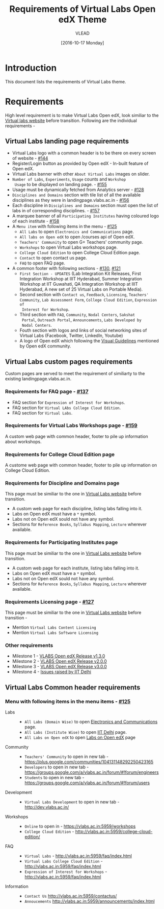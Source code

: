 #+TITLE: Requirements of Virtual Labs Open edX Theme
#+Author: VLEAD
#+Date: [2016-10-17 Monday]

* Introduction
This document lists the requirements of Virtual Labs theme.


* Requirements 
  High level requirement is to make Virtual Labs Open edX, look
  similiar to the [[http://landingpage.base1.vlabs.ac.in/][Virtual labs website]] before transition.  Following
  are the individual requirements -

** Virtual Labs landing page requirements   
  + Virtual Labs logo with a common header is to be there on every
    screen of website - [[https://github.com/openedx-vlead/vlabs-edx-bootstrap-theme/issues/144][#144]]
  + Register/Login button as provided by Open edX - In-built feature of Open edX.
  + Virtual Labs banner with other =About Virtual Labs= images on
    slider.
  + =Number of Labs=, =Experiments=, =Usage= counts and =Workshop
    Usage= to be displayed on landing page. - [[https://github.com/openedx-vlead/vlabs-edx-bootstrap-theme/issues/155][#155]]
  + Usage must be dynamically fetched from Analytics server - [[https://github.com/openedx-vlead/vlabs-edx-bootstrap-theme/issues/128][#128]]
  + =Disciplines and Domains= section with tile list of all the
    available disciplines as they were in landingpage.vlabs.ac.in - [[https://github.com/openedx-vlead/vlabs-edx-bootstrap-theme/issues/156][#156]]
  + Each discipline in =Disciplines and Domains= section must open the
    list of labs in of corresponding disciplines. - [[https://github.com/openedx-vlead/vlabs-edx-bootstrap-theme/issues/157][#157]]
  + A marquee banner of all =Participating Institutes= having coloured
    logo of each institute - [[https://github.com/openedx-vlead/vlabs-edx-bootstrap-theme/issues/158][#158]]
  + A =Menu item= with following items in the menu - [[https://github.com/openedx-vlead/vlabs-edx-bootstrap-theme/issues/125][#125]]
    - =All Labs= to open =Electronics and Communications= page.
    - =All labs on Open edX= to open /courses api of Open edX.
    - =Teachers' Community= to open G+ Teachers' community page.
    - =Workshops= to open Virtual Labs workshops page.
    - =College Cloud Edition= to open College Cloud Edition page.
    - =Contact= to open contact us page.
    - =FAQ= to open FAQ page.

  + A common footer with following sections - [[https://github.com/openedx-vlead/vlabs-edx-bootstrap-theme/issues/130][#130]], [[https://github.com/openedx-vlead/vlabs-edx-bootstrap-theme/issues/121][#121]]
    - =First Section - UPDATES= (Lab Integration Kit Releases, First Integration
      Workshop at IIIT Hyderabad, Summer Integration Workshop at IIT
      Guwahati, QA Integration Workshop at IIIT Hyderabad, A new set
      of 25 Virtual Labs on Portable Media).
    - Second section with =Contact us=, =Feedback=, =Licensing=, =Teachers' Community=,
      =Lab Assessment Form=, =College Cloud Edition=, =Expression of
      Interest for Workshop=.
    - Third section with =FAQ=, =Community=, =Nodal Centers=, =Sakshat
      Portal=, =Outreach Portal=, =Announcements=, =Labs Developed by
      Nodal Centers=.
    - Fouth section with logos and links of social networking sites of
      Virtual Labs (Facebook, Twitter, LinkedIn, Youtube)
    - A logo of Open edX which following the [[https://open.edx.org/sites/default/files/wysiwyg/Open%20edX%20and%20Powered%20by%20Open%20edX%20Visual%20ID%20Guidelines.pdf][Visual Guidelines]] mentioned by
      Open edX community.
    
    
** Virtual Labs custom pages requirements 
   Custom pages are served to meet the requirement of similiarty to
   the existing landingpage.vlabs.ac.in.
   
*** Requirements for FAQ page - [[https://github.com/openedx-vlead/vlabs-edx-bootstrap-theme/issues/137][#137]]
    + FAQ section for =Expression of Interest for Workshops=.
    + FAQ section for =Virtual LAbs College Cloud Edition=.
    + FAQ section for =Virtual Labs=.

*** Requirements for Virtual Labs Workshops page  - [[https://github.com/openedx-vlead/vlabs-edx-bootstrap-theme/issues/159][#159]]
    A custom web page with common header, footer to pile up
    information about workshops.

*** Requirements for College Cloud Edition page
    A custome web page with common header, footer to pile up
    information on College Cloud Edition.
 
*** Requirements for Discipline and Domains page
    This page must be similiar to the one in [[http://landingpage.vlabs.ac.in][Virtual Labs website]]
    before transition.
    + A custom web page for each discipline, listing labs falling into it.
    + Labs on Open edX must have a =*= symbol.
    + Labs not on Open edX sould not have any symbol.
    + Sections for =Reference Books=, =Syllabus Mapping=, =Lecture=
      wherever available.
  
*** Requirements for Participating Institutes page 
    This page must be similiar to the one in [[http://landingpage.vlabs.ac.in][Virtual Labs website]]
    before transition.
    + A custom web page for each institute, listing labs falling into it.
    + Labs on Open edX must have a =*= symbol.
    + Labs not on Open edX sould not have any symbol.
    + Sections for =Reference Books=, =Syllabus Mapping=, =Lecture=
      wherever available.
 
*** Requirements Licensing page - [[https://github.com/openedx-vlead/vlabs-edx-bootstrap-theme/issues/127][#127]]
    This page must be similiar to the one in [[http://landingpage.vlabs.ac.in][Virtual Labs website]]
    before transition -
    + Mention =Virtual Labs Content Licensing=
    + Mention =Virtual Labs Software Licensing=
  
*** Other requirements  
    + Milestone 1 - [[https://github.com/openedx-vlead/vlabs-edx-bootstrap-theme/milestone/1][VLABS Open edX Release v1.3.0]]
    + Milestone 2 - [[https://github.com/openedx-vlead/vlabs-edx-bootstrap-theme/milestone/2][VLABS Open edX Release v2.0.0]]
    + Milestone 3 - [[https://github.com/openedx-vlead/vlabs-edx-bootstrap-theme/milestone/3][VLABS Open edX Release v3.0.0]]
    + Milestone 4 - [[https://github.com/openedx-vlead/vlabs-edx-bootstrap-theme/milestone/4][Issues raised by IIT Delhi]]





** Virtual Labs Common header requirements 
*** Menu with following items in the menu items - [[https://github.com/openedx-vlead/vlabs-edx-bootstrap-theme/issues/125][#125]]
    + Labs ::
      + =All Labs (Domain Wise)= to open [[http://vlabs.ac.in:5959/search_feature/disciplines/ElectronicsAndCommunications/index.html][Electronics and Communications]] page.
      + =All Labs (Institute Wise)= to open [[http://vlabs.ac.in:5959/search_feature/institutes/IIT-Delhi/index.html][IIT Delhi]] page.
      + =All Labs on Open edX= to open [[https://vlabs.ac.in/courses/][Labs on Open edX]] page
    + Community ::
      + =Teachers' Community= to open in new tab - https://plus.google.com/communities/104131148292250423165
      + =Developers= to open in new tab - https://groups.google.com/a/vlabs.ac.in/forum/#!forum/engineers
      + =Students= to open in new tab - https://groups.google.com/a/vlabs.ac.in/forum/#!forum/users
    + Development ::
      + =Virtual Labs Development= to open in new tab - http://dev.vlabs.ac.in/
    + Workshops ::
      + =Online= to open in - https://vlabs.ac.in:5959/workshops
      + =College Cloud Edition= - http://vlabs.ac.in:5959/college-cloud-edition/
    + FAQ ::
      + =Virtual Labs= - http://vlabs.ac.in:5959/faq/index.html
      + =Virtual Labs College Cloud Edition= - http://vlabs.ac.in:5959/faq/index.html
      + =Expression of Interest for Workshops= - http://vlabs.ac.in:5959/faq/index.html
    + Information ::
      + =Contact Us= http://vlabs.ac.in:5959/contactus/
      + =Annoucements= http://vlabs.ac.in:5959/announcements/index.html

